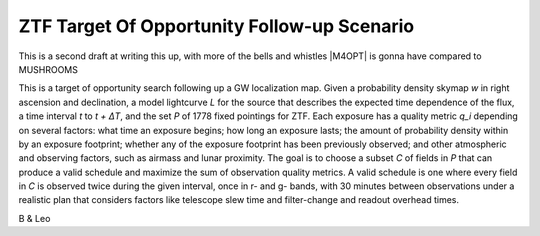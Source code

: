 ZTF Target Of Opportunity Follow-up Scenario
============================================

This is a second draft at writing this up, with more of the bells and whistles
|M4OPT| is gonna have compared to MUSHROOMS

This is a target of opportunity search following up a GW localization map. 
Given a probability density skymap *w* in right ascension and declination, a
model lightcurve *L* for the source that describes the expected time 
dependence of the flux, a time interval *t* to *t + ΔT*, and
the set *P* of 1778 fixed pointings for ZTF. Each exposure has a quality metric
*q_i* depending on several factors: what time an exposure begins; how long an
exposure lasts; the amount of probability density within by an exposure
footprint; whether any of the exposure footprint has been previously observed;
and other atmospheric and observing factors, such as airmass and lunar
proximity. The goal is to choose a subset *C* of fields in *P* that can produce
a valid schedule and maximize the sum of observation quality metrics. A valid
schedule is one where every field in *C* is observed twice during the given
interval, once in r- and g- bands, with 30 minutes between observations under a
realistic plan that considers factors like telescope slew time and
filter-change and readout overhead times.

B & Leo
